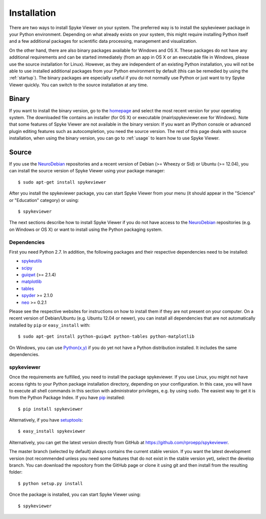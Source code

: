 Installation
============
There are two ways to install Spyke Viewer on your system. The preferred way
is to install the spykeviewer package in your Python environment. Depending on
what already exists on your system, this might require installing Python
itself and a few additional packages for scientific data processing,
management and visualization.

On the other hand, there are also binary packages available for Windows and
OS X. These packages do not have any additional requirements and can be
started immediately (from an app in OS X or an executable file in Windows,
please use the source installation for Linux).
However, as they are independent of an existing Python installation, you will
not be able to use installed additional packages from your Python environment
by default (this can be remedied by using the :ref:`startup`).
The binary packages are especially useful if you do not normally use Python
or just want to try Spyke Viewer quickly. You can switch to the source
installation at any time.

Binary
------
If you want to install the binary version, go to the
`homepage <http://www.ni.tu-berlin.de/software/spykeviewer>`_
and select the most recent version for your operating system. The downloaded
file contains an installer (for OS X) or executable (main\\spykeviewer.exe
for Windows). Note that some features of Spyke Viewer are not available in
the binary version: If you want an IPython console or advanced plugin editing
features such as autocompletion, you need the source version. The rest of this 
page deals with source installation, when using the binary version, you can
go to :ref:`usage` to learn how to use Spyke Viewer.

Source
------
If you use the NeuroDebian_ repositories and a recent version of Debian
(>= Wheezy or Sid) or Ubuntu (>= 12.04), you can install the source version
of Spyke Viewer using your package manager::

$ sudo apt-get install spykeviewer

After you install the spykeviewer package, you can start Spyke Viewer from
your menu (it should appear in the "Science" or "Education" category) or
using::

$ spykeviewer

The next sections describe how to install Spyke Viewer if you do not have
access to the NeuroDebian_ repositories (e.g. on Windows or OS X) or want
to install using the Python packaging system.

Dependencies
############
First you need Python 2.7. In addition, the following packages and
their respective dependencies need to be installed:

* spykeutils_
* scipy_
* guiqwt_ (>= 2.1.4)
* matplotlib_
* tables_
* spyder_ >= 2.1.0
* neo_ >= 0.2.1

Please see the respective websites for instructions on how to install them if
they are not present on your computer. On a recent version of Debian/Ubuntu
(e.g. Ubuntu 12.04 or newer), you can install all dependencies that are not
automatically installed by ``pip`` or ``easy_install`` with::

$ sudo apt-get install python-guiqwt python-tables python-matplotlib

On Windows, you can use `Python(x,y)`_ if you do yet not have a Python
distribution installed. It includes the same dependencies.

spykeviewer
###########
Once the requirements are fulfilled, you need to install the package
spykeviewer.  If you use Linux, you might not
have access rights to your Python package installation directory, depending
on your configuration. In this case, you will have to execute all shell
commands in this section with administrator privileges, e.g. by using
``sudo``. The easiest way to get it is from the Python Package
Index. If you have pip_ installed::

$ pip install spykeviewer

Alternatively, if you have setuptools_::

$ easy_install spykeviewer

Alternatively, you can get the latest version directly from GitHub at
https://github.com/rproepp/spykeviewer.

The master branch (selected by default) always contains the current stable
version. If you want the latest development version (not recommended unless
you need some features that do not exist in the stable version yet), select
the develop branch. You can download the repository from the GitHub page
or clone it using git and then install from the resulting folder::

$ python setup.py install

Once the package is installed, you can start Spyke Viewer using::

$ spykeviewer

.. _`Python`: http://python.org/
.. _`spykeutils`: http://spykeutils.readthedocs.org/
.. _`guiqwt`: http://packages.python.org/guiqwt/
.. _`tables`: http://www.pytables.org/
.. _`neo`: http://neo.readthedocs.org/
.. _`pip`: http://pypi.python.org/pypi/pip
.. _`scipy`: http://scipy.org/
.. _`setuptools`: http://pypi.python.org/pypi/setuptools
.. _`spyder`: http://packages.python.org/spyder/
.. _`Python(x,y)`: http://www.pythonxy.com/
.. _`matplotlib`: http://matplotlib.org/
.. _`NeuroDebian`: http://neuro.debian.net
